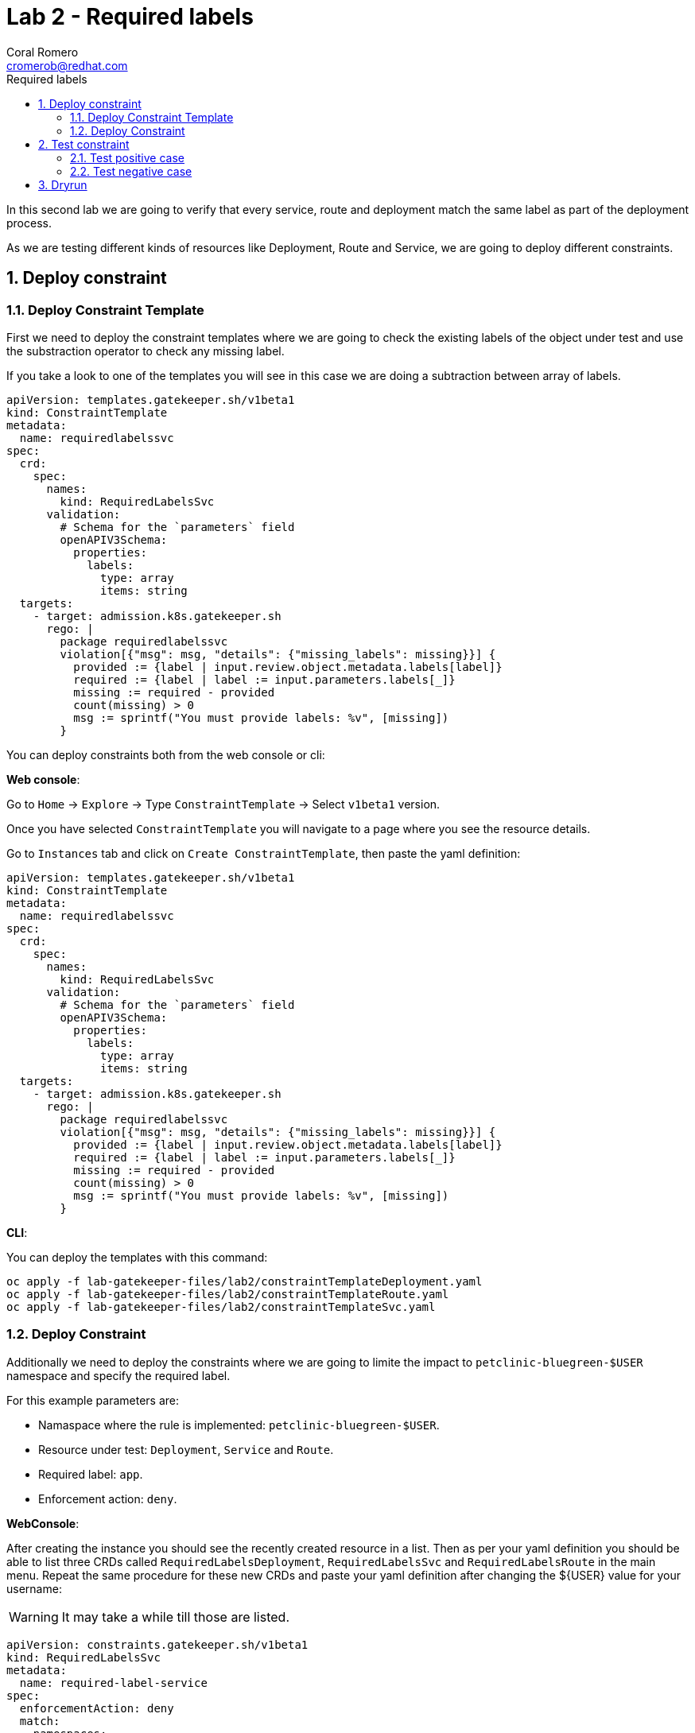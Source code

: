 = Lab 2 - Required labels
:author: Coral Romero
:email: cromerob@redhat.com
:imagesdir: ./images
:toc: left
:toc-title: Required labels


[Abstract]
In this second lab we are going to verify that every service, route and deployment match the same label as part of the deployment process.

As we are testing different kinds of resources like Deployment, Route and Service, we are going to deploy different constraints. 

:numbered:
== Deploy constraint

=== Deploy Constraint Template

First we need to deploy the constraint templates where we are going to check the existing labels of the object under test and use the substraction operator to check any missing label.

If you take a look to one of the templates you will see in this case we are doing a subtraction between array of labels.

----
apiVersion: templates.gatekeeper.sh/v1beta1
kind: ConstraintTemplate
metadata:
  name: requiredlabelssvc
spec:
  crd:
    spec:
      names:
        kind: RequiredLabelsSvc
      validation:
        # Schema for the `parameters` field
        openAPIV3Schema:
          properties:
            labels:
              type: array
              items: string
  targets:
    - target: admission.k8s.gatekeeper.sh
      rego: |
        package requiredlabelssvc
        violation[{"msg": msg, "details": {"missing_labels": missing}}] {
          provided := {label | input.review.object.metadata.labels[label]}
          required := {label | label := input.parameters.labels[_]}
          missing := required - provided
          count(missing) > 0
          msg := sprintf("You must provide labels: %v", [missing])
        }

----

You can deploy constraints both from the web console or cli:

*Web console*:

Go to `Home` -> `Explore` -> Type `ConstraintTemplate` -> Select `v1beta1` version.

Once you have selected `ConstraintTemplate` you will navigate to a page where you see the resource details.

Go to `Instances` tab and click on `Create ConstraintTemplate`, then paste the yaml definition:

----
apiVersion: templates.gatekeeper.sh/v1beta1
kind: ConstraintTemplate
metadata:
  name: requiredlabelssvc
spec:
  crd:
    spec:
      names:
        kind: RequiredLabelsSvc
      validation:
        # Schema for the `parameters` field
        openAPIV3Schema:
          properties:
            labels:
              type: array
              items: string
  targets:
    - target: admission.k8s.gatekeeper.sh
      rego: |
        package requiredlabelssvc
        violation[{"msg": msg, "details": {"missing_labels": missing}}] {
          provided := {label | input.review.object.metadata.labels[label]}
          required := {label | label := input.parameters.labels[_]}
          missing := required - provided
          count(missing) > 0
          msg := sprintf("You must provide labels: %v", [missing])
        }
----

*CLI*:

You can deploy the templates with this command:

----
oc apply -f lab-gatekeeper-files/lab2/constraintTemplateDeployment.yaml
oc apply -f lab-gatekeeper-files/lab2/constraintTemplateRoute.yaml
oc apply -f lab-gatekeeper-files/lab2/constraintTemplateSvc.yaml
----

=== Deploy Constraint 

Additionally we need to deploy the constraints where we are going to limite the impact to `petclinic-bluegreen-$USER` namespace and specify the required label.

For this example parameters are:

- Namaspace where the rule is implemented: `petclinic-bluegreen-$USER`.
- Resource under test: `Deployment`, `Service` and `Route`.
- Required label: `app`.
- Enforcement action: `deny`.

*WebConsole*:

After creating the instance you should see the recently created resource in a list. Then as per your yaml definition you should be able to list three  CRDs called `RequiredLabelsDeployment`, `RequiredLabelsSvc` and `RequiredLabelsRoute` in the main menu.
Repeat the same procedure for these new CRDs and paste your yaml definition after changing the ${USER} value for your username:

WARNING: It may take a while till those are listed.

----
apiVersion: constraints.gatekeeper.sh/v1beta1
kind: RequiredLabelsSvc
metadata:
  name: required-label-service
spec:
  enforcementAction: deny       
  match:
    namespaces:
      - "petclinic-bluegreen-${USER}"      
    kinds:
      - apiGroups: ["*"]
        kinds: ["Service"]
  parameters:
    labels: ["app"]
----

----
apiVersion: constraints.gatekeeper.sh/v1beta1
kind: RequiredLabelsSvc
metadata:
  name: required-label-service
spec:
  enforcementAction: deny       
  match:
    namespaces:
      - "petclinic-bluegreen-${USER}"      
    kinds:
      - apiGroups: ["*"]
        kinds: ["Service"]
  parameters:
    labels: ["app"]
----

----
apiVersion: constraints.gatekeeper.sh/v1beta1
kind: RequiredLabelsDeployment
metadata:
  name: required-label-deployment
spec:
  enforcementAction: deny
  match:
    namespaces:
      - "petclinic-bluegreen-${USER}"
    kinds:
      - apiGroups: ["*"]
        kinds: ["Deployment"]
  parameters:
    labels: ["app"]
----

*CLI*:

Bear in mind you don't usually need to create a template for deploying a constraint however as per required for making this lab multi user friendly we can deploy it with `oc process` command:

----
oc process -f lab-gatekeeper-files/lab2/constraint-deployment.yaml -p USER=$USER  | oc apply -f -
oc process -f lab-gatekeeper-files/lab2/constraint-route.yaml -p USER=$USER  | oc apply -f -
oc process -f lab-gatekeeper-files/lab2/constraint-svc.yaml -p USER=$USER  | oc apply -f -
----

== Test constraint

=== Test positive case

For testing the positive case we are going to deploy these resources to the allowed namespace `petclinic-bluegreen-$USER`.
You should expect these resources to be deployed properly because they accomplish the constraints.

*WebConsole*:

To deploy your resources go to `Workloads` and `Netoworking`, then on `Deployment`, `Services` and `Routes` selector your namespaces `petclinic-bluegreen-$USER` and click on `Create`.

Finally paste the corresponding section of the yaml description.

----
cat lab-gatekeeper-files/lab2/deploy-app-blue.yaml
----

*CLI*:

----
oc apply -f lab-gatekeeper-files/lab2/deploy-app-blue.yaml -n petclinic-bluegreen-$USER
----

=== Test negative case

For testing the negative case we are going to deploy a set of non-compliance resources to the namespaces.

As these resource don't include the required label you should be prompted with error message `You must provide labels: {"app"}" as they don't have the required labels`.

*Web Console*:

To deploy your resources go to `Workloads` and `Networking`, then on `Deployment`, `Services` and `Routes` selector your namespaces `petclinic-bluegreen-$USER` and click on `Create`.

Finally paste the corresponding section of the yaml description.

----
cat lab-gatekeeper-files/lab2/deploy-app-blue.yaml
----

*CLI*:

----
oc apply -f lab-gatekeeper-files/lab2/deploy-app-green.yaml -n petclinic-bluegreen-$USER
----

== Dryrun

The recently deployed constraints were created as in the first lab with enforcement mode to `deny` however gatekeeper offers other mode called `dryrun` which enables constraints to be deployed without enforcing them. This means that non compliance resources will be created but violations will be audited.

If we patch the existing constraints to change the enforcement mode to `dryrun` and the try to redeploy the resources we should be able to create all of them but violations will be registered on the status section.

*Web Console*:

To deploy your resources go to `Explore`, search `RequiredLabelsDeployment` , `RequiredLabelsRoute` and `RequiredLabelsSvc`  and then go to `Instances` tab and select yours. Then on `Yaml` tab edit the enforcement mode to `dryrun`. Finally click on `Save`.

image:dryrun.png[dryrun]

Now let's try to redeploy the missing labels resources. Go to `Workloads` and `Networking`, then on `Deployment`, `Services` and `Routes` selector your namespaces `petclinic-bluegreen-$USER` and click on `Create`.

Finally paste the corresponding section of the yaml description.

----
cat lab-gatekeeper-files/lab2/deploy-app-blue.yaml
----


*CLI*:

Patch the enforcement mode using the oc client:

----
oc patch requiredlabelsdeployment.constraints.gatekeeper.sh/required-label-deployment -p '{"spec":{"enforcementAction":"dryrun"}}' --type merge
oc patch requiredlabelssvc.constraints.gatekeeper.sh/required-label-service  -p '{"spec":{"enforcementAction":"dryrun"}}' --type merge
oc patch requiredlabelsroute.constraints.gatekeeper.sh/required-label-route -p '{"spec":{"enforcementAction":"dryrun"}}' --type merge
----

Then let's try to redeploy the missing labels resources:

----
oc apply -f lab-gatekeeper-files/lab2/deploy-app-green.yaml -n petclinic-bluegreen-$USER
----


Finally check the status of the violated constraints:

WARNING: You may need to wait the audit interval time till status is updated.

*Web Console*:

Navigate to your constraint resource, select your instance and take a look at the status section at `Yaml` tab:

image:status.png[status]

*CLI*:

----
oc get requiredlabelsdeployment.constraints.gatekeeper.sh/required-label-deployment -o yaml
oc get requiredlabelssvc.constraints.gatekeeper.sh/required-label-service -o yaml
oc get requiredlabelsroute.constraints.gatekeeper.sh/required-label-route -o yaml
----

